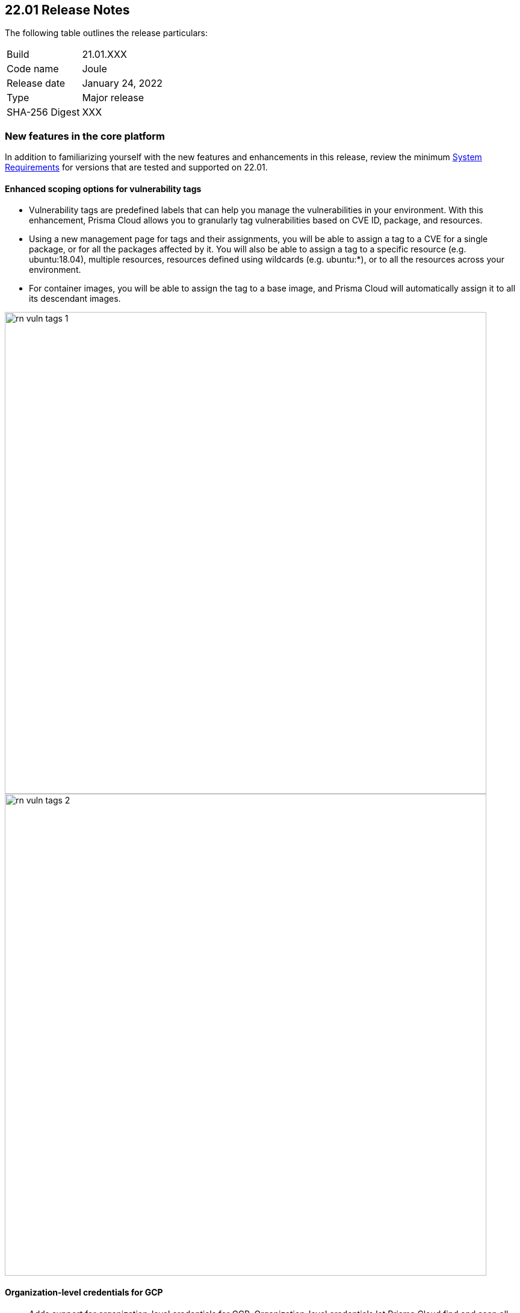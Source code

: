 == 22.01 Release Notes

The following table outlines the release particulars:

[cols="1,4"]
|===
|Build
|21.01.XXX

|Code name
|Joule

|Release date
|January 24, 2022

|Type
|Major release

|SHA-256 Digest
|XXX
|===

// Besides hosting the download on the Palo Alto Networks Customer Support Portal, we also support programmatic download (e.g., curl, wget) of the release directly from our CDN:
//
// LINK


// TEMPLATE FOR RELEASE NOTES
//
// ==== User-friendly feature name
//
// // #issue-num
//
// * Description (elevator pitch) 
// * Feature overview  (1-2 sentences)
// * What's the use case/need/why this is exciting (1-2 sentences)
// * Where to enable/configure it (1 sentence)


=== New features in the core platform

In addition to familiarizing yourself with the new features and enhancements in this release, review the minimum  https://docs.paloaltonetworks.com/prisma/prisma-cloud/22-01/prisma-cloud-compute-edition-admin/install/system_requirements.html[System Requirements] for versions that are tested and supported on 22.01. 

==== Enhanced scoping options for vulnerability tags

// #26291

* Vulnerability tags are predefined labels that can help you manage the vulnerabilities in your environment. With this enhancement, Prisma Cloud allows you to granularly tag vulnerabilities based on CVE ID, package, and resources. 
* Using a new management page for tags and their assignments, you will be able to assign a tag to a CVE for a single package, or for all the packages affected by it. You will also be able to assign a tag to a specific resource (e.g. ubuntu:18.04), multiple resources, resources defined using wildcards (e.g. ubuntu:*), or to all the resources across your environment. 
* For container images, you will be able to assign the tag to a base image, and Prisma Cloud will automatically assign it to all its descendant images. 

image::../_graphics/rn_vuln_tags_1.png[width=800]

image::../_graphics/rn_vuln_tags_2.png[width=800]

==== Organization-level credentials for GCP

// #25992

* Adds support for organization-level credentials for GCP. Organization-level credentials let Prisma Cloud find and scan all the projects in the organization. 
* Use organization-level credentials on various features such as cloud discovery and registry scanning, to simplify Prisma Cloud credentials management, and eliminate the need for creating credentials per project.

image::../_graphics/rn_org_level_credentials.png[width=600]

==== Log DNS queries in Forensics

// #30406

* Extends the forensics capabilities with recording DNS queries in forensics for Containers, Hosts, and App-embedded Defenders. 
* This allows customers to better investigate the incidents and events occured in the environment. 

image::../_graphics/rn_dns_query.png[width=600]

==== Cortex XDR integration

// #28960

* Adds support for sending alerts to Cortex XDR. With this integration, Cortex XDR is now a native alert provider to which Prisma Cloud Compute can send runtime audits and incidents. 

image::../_graphics/rn_cortex_xdr.png[width=600]

==== Simplified Console-Defender communication certificates management process 

// #29347

* Enhances the certificate management process for Console-Defender communication. 
   ** The rotation of the Console-Defender communication certificates is now automatically done by Prisma Cloud Compute one year before expiration. 
   ** During the year after rotation and until expiration of the old certificates, the Console is able to communicate with Defenders with both old and new certificates. This allows the entire deployment to continue functioning without the need for immediate redeployment of the Defenders.
   ** All the Defenders must be redeployed during this year to acquire the new certificate. UI indications are provided to ensure you know which Defenders require redeployment.
   ** New Defenders deployed after the rotation will be getting the new certificate.
* Updates certificate management to alert users about Console CA certificate expiration 90 days in advance, rather than 30 days.

image::../_graphics/rn_defender_certs.png[width=800]

==== Protecting Runtime events from PII/sensitive information:

* Prisma Cloud Compute Runtime events may include sensitive information that's found in commands run inside protected workloads. Now you can filter this sensitive information and ensure that it is not included in the Runtime findings (including Forensics, Incidents, audits, etc.).
     ** PII sanitization is important for protecting user privacy as well as ensuring that logs comply with relevant regulations (PCI, GDPR, HIPAA, amongst others).
     ** There are two options to scrub your sensitive Runtime data in Prisma Cloud Compute:
          *** Default scrubbing configuration: automatically scrub secrets from runtime events. This configuration will be *enabled* by default when upgrading the Console.
          *** Customize your own regex to detect and scrub sensitive information, in addition to the existing capabilities in WAAS.
     ** Head to Manage > General to see the options that are now available.
     

image::../_graphics/runtime_log_scrubbing.png[width=800]
     
==== Alerts integration with Splunk

* You can now send alerts from Prisma Cloud Compute edition Console to Splunk. 
     ** This helps consolidate alert notifications from Prisma Cloud into Splunk so that your operations team can review and take action on the alerts.
     ** This is in addition to the existing Prisma Cloud Enterprise edition integration with Splunk.
     ** The Alert integration with Splunk is done via the Splunk HTTP Event Collector, using the _json source type.
     
image::../_graphics/splunk-alert-profile.png[width=800]
    
==== Immediate vulnerability alerts

* You can now choose to send alerts immediately when new vulnerabilities are detected, in addition to the existing vulnerability alerting mechanism. 
* Immediate alerts can be sent in one of the following scenarios:
     ** Deploying a new image/host with vulnerabilities
     ** Detecting new vulnerabilities when re-scanning an existing image/host

==== Extend RBAC capabilities cross Prisma Cloud views

* Extend RBAC capabilities cross Prisma Cloud views to limit data only to specify users and groups based on the Resource List and Collections assignments.
* These enhancements will affect the restricted views after the first scan.

==== User-friendly feature name

#issue-num

* Description (elevator pitch) 
* Feature overview  (1-2 sentences)
* What's the use case/need/why this is exciting (1-2 sentences)
* Where to enable/configure it (1 sentence)
* Screenshot

==== One more new feature


=== New features in container security

==== Kubernetes auditing for EKS and AKS 

* Kubernetes auditing is now supported also for AWS EKS clusters as well as Azure AKS clusters 
* The settings configuraton was enhanced and now allows add kubernetes auditing setting records for each of cloud providers  

image::../_graphics/rn_K8S_audit_settings.png[width=800]

==== Kubernetes auditing cluster filter  

* Kubernetes auditing policy rules now allows to configure the rules using a cluster filter
* This allows cusotmers to granuluazlie their rules to the relevant specific clusters while the ingestions can be done for a wider range of clusters   

image::../_graphics/rn_K8S_audit_rule_cluster_filter.png[width=800]

==== CIS benchamrks extended support   

* The list of supported CIS benchamrks was extended to cover:
   ** CIS openshift v1.1.0 support 
   ** Updated support for latest CIS Docker bencmark 1.3.1 
   ** Updated support for latest CIS Kuberntes 1.20 (CIS v1.1.0) 

==== Compliance for containerd containers  

* All CRI runtime compliance checks are now applicable also for containerd containers

==== Multiple image tags   

* Multiple image tags are now collected and presented in case a given image ID has differnet tags  

image::../_graphics/rn_multiple_tags_per_image.png[width=800]
  
==== Defend your containers running on AKS Windows containerd nodes

* Extend the Azure Kubernetes Service (AKS) to support containers running on Windows nodes with containerd runtime:

     ** You can now install the Prisma Cloud Windows container defender on your AKS Windows containerd nodes.
     ** By installing the Defender you will be able to view the running containers and images on the Radar and leverage Prisma Cloud Runtime Defense capabilities on the running containers.
     ** Vulnerabilities and Compliance scanning are not supported yet

==== Improve performance of Harbor registry scanning

* Enhanced the Harbor Registry scanning performance

==== OpenShift clusters upgrade
* Seamless upgrade the OpenShift clusters when Prisma Cloud defender is installed. This update will solve the following issue mentioned in https://access.redhat.com/solutions/5206691.
* This will be supported starting from OpenShift 4.7, and Defenders in the this version.

==== Deploy defenders on VMware Tanzu Isolation Segment

// #29370

* Adds support for deploying Defenders on VMWare Tanzu TAS isolation segments (Network and Compute Isolation).

==== Scan remote VMware Tanzu blobstores 

// #25722

* Adds support for scanning remote VMWare Tanzu TAS blobstores, located in a different cloud controller than the scanning Defender.
* This allows customers flexibility when defining the blobstore scanning Defenders, as well as helps avoid the need for deploying Defenders in all TAS environments in order to perform blobstore scanning.

image::../_graphics/rn_tas_remote_blobstore.png[width=600]

==== User-friendly feature name

#issue-num

* Description (elevator pitch) 
* Feature overview  (1-2 sentences)
* What's the use case/need/why this is exciting (1-2 sentences)
* Where to enable/configure it (1 sentence)
* Screenshot

=== Agentless Security
// #30107

* Adds support for vulnerability scanning on running EC2 hosts in AWS cloud accounts.
* This allows customers to gain visibility into running or stopped vulnerable hosts in their cloud accounts without the need for deploying Defenders.
* Vulnerability policies with alert option and risk factors are applicable for agentless scanning
* Automatic scaling and easy switch between Defenders and agentless scans allows for flexibility in protection mode without user burden.
* Licensing for agentless scan is 1 credit per host

image::../_graphics/agentless_release.png[width=600]

=== New features in host security

==== User-friendly feature name

#issue-num

* Description (elevator pitch) 
* Feature overview  (1-2 sentences)
* What's the use case/need/why this is exciting (1-2 sentences)
* Where to enable/configure it (1 sentence)
* Screenshot

=== New features in shift left security

==== User-friendly feature name

#issue-num

* Description (elevator pitch) 
* Feature overview  (1-2 sentences)
* What's the use case/need/why this is exciting (1-2 sentences)
* Where to enable/configure it (1 sentence)
* Screenshot


=== New features in WAAS

==== WAAS Dashboard
// #26681
* A new WAAS dashboard name *WAAS explorer* is now available under *Monitor* -> *WAAS*.
* WAAS dashboard provides and overview of protection coverage, web application and API security posture, usage stats and insights

==== WAAS Event IDs
// #29280
* An Event ID will be assigned to all new WAAS events so that they can be referenced by end users and searched within the Event Monitor. 
* End users will be able to view event IDs as part of WAAS's block pages and in a new HTTP response header (X-Prisma-Event-Id).

==== Custom Rules - Extended Functionality
// #28252
* The "Allow" effect is now available for custom rules. When allowed, requests override actions set by other protections (application firewall, bot protection, API protection, etc.).
* The following transformation functions are available to users creating custom rules - `lowercase`, `compressWhitespace`, `removeWhitespace`, `urlQueryDecode`, `urlPathDecode`, `unicodeDecode`, `htmlEntityDecode`, `base64Decode`, `replaceComments`, `removeCommentSymbols`, `removeTags`.


==== gRPC Support

// #24614
* WAAS now supports inspection of gRPC messages

==== Scanning for Unprotected Web Applications and APIs
// #29018
* Support scanning for unprotected web applications and APIs on hosts

// #30268
* A new option lets users disable the scanning for unprotected web applications and APIs 

==== API Observations

// #25823
* JSON body content is now added to the learning model 
* Schemes will be presented as part of the observations and will be available for export in an Open API specification V3 JSON. 




==== Additional new functionality

==== User-friendly feature name

#issue-num

* Description (elevator pitch) 
* Feature overview  (1-2 sentences)
* What's the use case/need/why this is exciting (1-2 sentences)
* Where to enable/configure it (1 sentence)
* Screenshot


=== DISA STIG scan findings and justifications



=== Breaking changes

Be aware of the following breaking changes when upgrading to 22.01:

// #issueID
* Starting in 22.01, 
** x
** y
** z

// #33194
* The required permissions for the Serverless Radar, Serverless Scanning and Serverless Auto-Defend were slightly adjusted to support scanning and auto-defending KMS encrypted functions.

=== Breaking changes in the API

// #issueID
The following endpoint has been deprecated in 22.01:


=== Known issues

// #issueID
* description here.
one sentence in each line 



=== Deprecated this release

* Swarm is no longer supported.

// #issueID
* Removes support for Kubernetes dynamic audit configuration, which was deprecated in Kubernetes 1.19.
+
 more sentences to describe, as needed.

// #issueID
* description here.
one sentence in each line


=== Upcoming deprecations

// #issueID
* description here.
one sentence in each line

